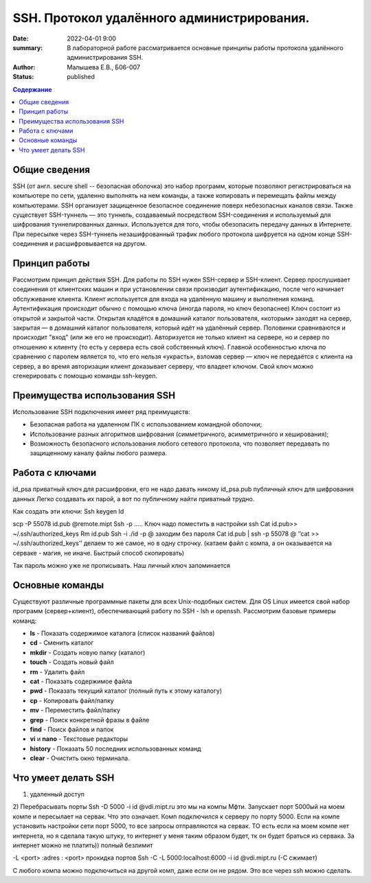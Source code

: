 SSH. Протокол удалённого администрирования.
#############################################

:date: 2022-04-01 9:00
:summary: В лабораторной работе рассматривается основные принципы работы протокола удалённого администрирования SSH.
:author: Малышева Е.В., Б06-007
:status: published

.. contents:: **Содержание**


Общие сведения
~~~~~~~~~~~~~~~
SSH (от англ. secure shell -- безопасная оболочка) это набор программ, которые позволяют регистрироваться на компьютере по сети, удаленно выполнять на нем команды, а также копировать и перемещать файлы между компьютерами. SSH организует защищенное безопасное соединение поверх небезопасных каналов связи.
Также существует SSH-туннель — это туннель, создаваемый посредством SSH-соединения и используемый для шифрования туннелированных данных. Используется для того, чтобы обезопасить передачу данных в Интернете. При пересылке через SSH-туннель незашифрованный трафик любого протокола шифруется на одном конце SSH-соединения и расшифровывается на другом.

Принцип работы
~~~~~~~~~~~~~~~
Рассмотрим принцип действия SSH. Для работы по SSH нужен SSH-сервер и SSH-клиент. Сервер прослушивает соединения от клиентских машин и при установлении связи производит аутентификацию, после чего начинает обслуживание клиента. Клиент используется для входа на удалённую машину и выполнения команд. Аутентификация происходит обычно с помощью ключа (иногда пароля, но ключ безопаснее) Ключ состоит из открытой и закрытой части. Открытая кладётся в домашний каталог пользователя, «которым» заходят на сервер, закрытая — в домашний каталог пользователя, который идёт на удалённый сервер. Половинки сравниваются и происходит "вход" (или же его не происходит). Авторизуется не только клиент на сервере, но и сервер по отношению к клиенту (то есть у сервера есть свой собственный ключ). Главной особенностью ключа по сравнению с паролем является то, что его нельзя «украсть», взломав сервер — ключ не передаётся с клиента на сервер, а во время авторизации клиент доказывает серверу, что владеет ключом. Свой ключ можно сгенерировать с помощью команды ssh-keygen.

Преимущества использования SSH
~~~~~~~~~~~~~~~~~~~~~~~~~~~~~~~~~
Использование SSH подключения имеет ряд преимуществ:

* Безопасная работа на удаленном ПК с использованием командной оболочки;
* Использование разных алгоритмов шифрования (симметричного, асимметричного и хеширования);
* Возможность безопасного использования любого сетевого протокола, что позволяет передавать по защищенному каналу файлы любого размера.

Работа с ключами
~~~~~~~~~~~~~~~~~
id_psa приватный ключ для расшифровки, его не надо давать никому
id_psa.pub публичный ключ для шифрования данных
Легко создавать их парой, а вот по публичному найти приватный трудно. 

Как создать эти ключи:
Ssh keygen
Id

scp -P 55078 id.pub @remote.mipt
Ssh -p …..
Ключ надо поместить в настройки ssh
Cat id.pub>> ~/.ssh/authorized_keys
Rm id.pub
Ssh -i ./id -p @   заходим без пароля
Cat id.pub | ssh -p 55078 @ ‘’cat >> ~/.ssh/authorized_keys’’ делаем то же самое, но в одну строчку. (катаем файл с компа, а он оказывается на серваке - магия, не иначе. Быстрый способ скопировать) 

Так пароль можно уже не прописывать. Наш личный ключ запоминается 


Основные команды
~~~~~~~~~~~~~~~~~~
Существуют различные программные пакеты для всех Unix-подобных систем. Для OS Linux имеется свой набор программ (сервер+клиент), обеспечивающий работу по SSH - lsh и openssh. Рассмотрим базовые примеры команд:

* **ls** -	Показать содержимое каталога (список названий файлов)
* **cd** -	Сменить каталог
* **mkdir** -	Создать новую папку (каталог)
* **touch** -	Создать новый файл
* **rm** -	Удалить файл
* **cat** -	Показать содержимое файла
* **pwd** -	Показать текущий каталог (полный путь к этому каталогу)
* **cp** -	Копировать файл/папку
* **mv** -	Переместить файл/папку
* **grep** -	Поиск конкретной фразы в файле
* **find** -	Поиск файлов и папок
* **vi** и **nano** -	Текстовые редакторы
* **history** -	Показать 50 последних использованных команд
* **clear** -	Очистить окно терминала. 

Что умеет делать SSH
~~~~~~~~~~~~~~~~~~~~~~~~~~~~~~~~~~~~~~~~
1)	удаленный доступ
2)	Перебрасывать порты  
Ssh -D 5000 -i id @vdi.mipt.ru это мы на компы Мфти. Запускает порт 5000ый на моем компе и пересылает на сервак. Что это означает. Комп подключился к серверу по порту 5000. Если на компе установить настройки сети порт 5000, то все запросы отправляются на сервак. ТО есть если на моем компе нет интернета, но я сделала такую штуку, то интернет у меня таким образом будет, тк он будет браться из сервака. За интернет можно не платить)) полный безлимит 

-L <port> :adres : <port> прокидка портов 
Ssh -C -L 5000:localhost:6000  -i id @vdi.mipt.ru (-C сжимает)

С любого компа можно подключиться на другой комп, даже если он не рядом. Это все через ssh можно сделать. 


